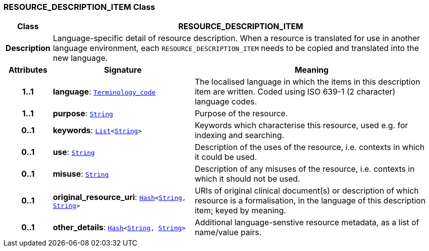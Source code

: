 === RESOURCE_DESCRIPTION_ITEM Class

[cols="^1,3,5"]
|===
h|*Class*
2+^h|*RESOURCE_DESCRIPTION_ITEM*

h|*Description*
2+a|Language-specific detail of resource description. When a resource is translated for use in another language environment, each `RESOURCE_DESCRIPTION_ITEM` needs to be copied and translated into the new language.

h|*Attributes*
^h|*Signature*
^h|*Meaning*

h|*1..1*
|*language*: `link:/releases/BASE/{base_release}/foundation_types.html#_terminology_code_class[Terminology_code^]`
a|The localised language in which the items in this description item are written. Coded using ISO 639-1 (2 character) language codes.

h|*1..1*
|*purpose*: `link:/releases/BASE/{base_release}/foundation_types.html#_string_class[String^]`
a|Purpose of the resource.

h|*0..1*
|*keywords*: `link:/releases/BASE/{base_release}/foundation_types.html#_list_class[List^]<link:/releases/BASE/{base_release}/foundation_types.html#_string_class[String^]>`
a|Keywords which characterise this resource, used e.g. for indexing and searching.

h|*0..1*
|*use*: `link:/releases/BASE/{base_release}/foundation_types.html#_string_class[String^]`
a|Description of the uses of the resource, i.e. contexts in which it could be used.

h|*0..1*
|*misuse*: `link:/releases/BASE/{base_release}/foundation_types.html#_string_class[String^]`
a|Description of any misuses of the resource, i.e. contexts in which it should not be used.

h|*0..1*
|*original_resource_uri*: `link:/releases/BASE/{base_release}/foundation_types.html#_hash_class[Hash^]<link:/releases/BASE/{base_release}/foundation_types.html#_string_class[String^], link:/releases/BASE/{base_release}/foundation_types.html#_string_class[String^]>`
a|URIs of original clinical document(s) or description of which resource is a formalisation, in the language of this description item; keyed by meaning.

h|*0..1*
|*other_details*: `link:/releases/BASE/{base_release}/foundation_types.html#_hash_class[Hash^]<link:/releases/BASE/{base_release}/foundation_types.html#_string_class[String^], link:/releases/BASE/{base_release}/foundation_types.html#_string_class[String^]>`
a|Additional language-senstive resource metadata, as a list of name/value pairs.
|===
